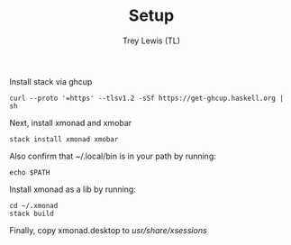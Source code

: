 #+TITLE: Setup
#+AUTHOR: Trey Lewis (TL)

Install stack via ghcup
#+begin_example
curl --proto '=https' --tlsv1.2 -sSf https://get-ghcup.haskell.org | sh
#+end_example

Next, install xmonad and xmobar
#+begin_example
stack install xmonad xmobar
#+end_example

Also confirm that ~/.local/bin is in your path by running:
#+begin_example
echo $PATH
#+end_example

Install xmonad as a lib by running:
#+begin_example
cd ~/.xmonad
stack build
#+end_example

Finally, copy xmonad.desktop to /usr/share/xsessions/
